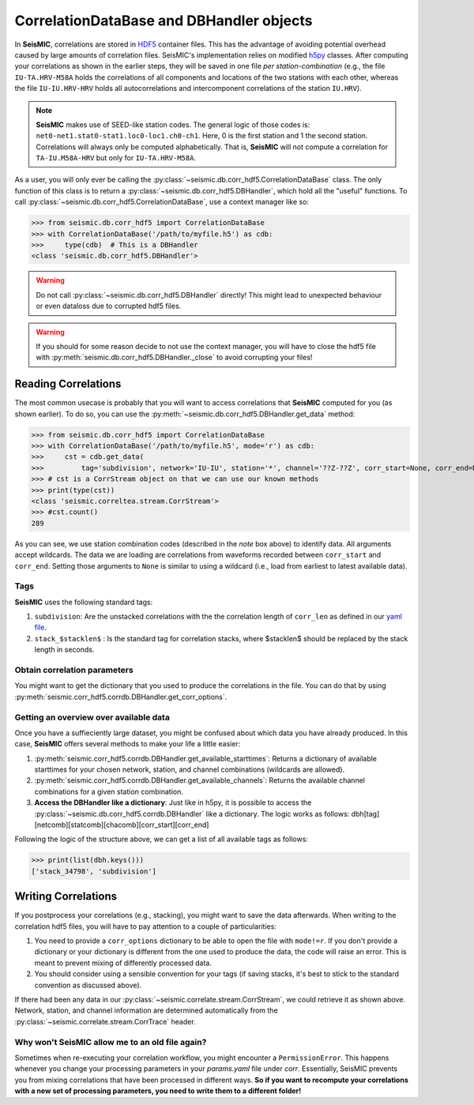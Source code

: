 .. mermaid::

    %%{init: { 'logLevel': 'debug', 'theme': 'base' } }%%
    graph LR
        waveform[Get Data] --> correlate(Correlation)
        correlate -->|save| corrdb[(CorrDB/hdf5)]
        corrdb:::active --> monitor
        monitor[Measure dv] -->|save| dv{{DV}}
        click waveform "../trace_data.html" "trace_data"
        click correlate "../correlate.html" "correlate"
        click monitor "../monitor.html" "monitor"
        click corrdb "../corrdb.html" "CorrDB"
        click dv "../monitor/dv.html" "DV"
        classDef active fill:#f666, stroke-width:4px, stroke:#f06;

CorrelationDataBase and DBHandler objects
-----------------------------------------

In **SeisMIC**, correlations are stored in `HDF5 <https://www.hdfgroup.org/downloads/hdf5/>`_ container files.
This has the advantage of avoiding potential overhead caused by large amounts of correlation files.
SeisMIC's implementation relies on modified `h5py <https://www.h5py.org/>`_ classes. After computing your
correlations as shown in the earlier steps, they will be saved in one file *per station-combination*
(e.g., the file ``IU-TA.HRV-M58A`` holds the correlations of all components and locations of the two stations
with each other, whereas the file ``IU-IU.HRV-HRV`` holds all autocorrelations and intercomponent correlations
of the station ``IU.HRV``).

.. note::
    **SeisMIC** makes use of SEED-like station codes. The general logic of those codes is:
    ``net0-net1.stat0-stat1.loc0-loc1.ch0-ch1``. Here, 0 is the first station and 1 the second station.
    Correlations will always only be computed alphabetically. That is, **SeisMIC** will not compute a
    correlation for ``TA-IU.M58A-HRV`` but only for ``IU-TA.HRV-M58A``.

As a user, you will only ever be calling the :py:class:`~seismic.db.corr_hdf5.CorrelationDataBase` class.
The only function of this class is to return a :py:class:`~seismic.db.corr_hdf5.DBHandler`, which hold all the
"useful" functions. To call :py:class:`~seismic.db.corr_hdf5.CorrelationDataBase`, use a context manager like so:

>>> from seismic.db.corr_hdf5 import CorrelationDataBase
>>> with CorrelationDataBase('/path/to/myfile.h5') as cdb:
>>>     type(cdb)  # This is a DBHandler
<class 'seismic.db.corr_hdf5.DBHandler'>

.. warning::

    Do not call :py:class:`~seismic.db.corr_hdf5.DBHandler` directly! This might lead to unexpected behaviour or
    even dataloss due to corrupted hdf5 files.

.. warning::

    If you should for some reason decide to not use the context manager, you will have to close the hdf5 file
    with :py:meth:`seismic.db.corr_hdf5.DBHandler._close` to avoid corrupting your files!

Reading Correlations
++++++++++++++++++++

The most common usecase is probably that you will want to access correlations that **SeisMIC** computed
for you (as shown earlier). To do so, you can use the :py:meth:`~seismic.db.corr_hdf5.DBHandler.get_data`
method:

>>> from seismic.db.corr_hdf5 import CorrelationDataBase
>>> with CorrelationDataBase('/path/to/myfile.h5', mode='r') as cdb:
>>>     cst = cdb.get_data(
>>>         tag='subdivision', network='IU-IU', station='*', channel='??Z-??Z', corr_start=None, corr_end=None)
>>> # cst is a CorrStream object on that we can use our known methods
>>> print(type(cst))
<class 'seismic.correltea.stream.CorrStream'>
>>> #cst.count()
289

As you can see, we use station combination codes (described in the *note* box above) to identify data. All arguments accept wildcards.
The data we are loading are correlations from waveforms recorded between ``corr_start`` and ``corr_end``. Setting those arguments to ``None``
is similar to using a wildcard (i.e., load from earliest to latest available data).

Tags
####

**SeisMIC** uses the following standard tags:

1. ``subdivision``: Are the unstacked correlations with the the correlation length of ``corr_len`` as defined in our `yaml file <../correlate/get_started.html#setting-the-parameters>`_.
2. ``stack_$stacklen$`` : Is the standard tag for correlation stacks, where $stacklen$ should be replaced by the stack length in seconds.


Obtain correlation parameters
#############################

You might want to get the dictionary that you used to produce the correlations in the file. You can do that by using
:py:meth:`seismic.corr_hdf5.corrdb.DBHandler.get_corr_options`.

Getting an overview over available data
#######################################

Once you have a suffieciently large dataset, you might be confused about which data you have already produced.
In this case, **SeisMIC** offers several methods to make your life a little easier:

1. :py:meth:`seismic.corr_hdf5.corrdb.DBHandler.get_available_starttimes`: Returns a dictionary
   of available starttimes for your chosen network, station, and channel combinations (wildcards are allowed).
2. :py:meth:`seismic.corr_hdf5.corrdb.DBHandler.get_available_channels`:
   Returns the available channel combinations for a given station combination.
3. **Access the DBHandler like a dictionary**: Just like in h5py, it is possible to access the :py:class:`~seismic.db.corr_hdf5.corrdb.DBHandler` like a dictionary. The logic works as follows:
   dbh[tag][netcomb][statcomb][chacomb][corr_start][corr_end]

Following the logic of the structure above, we can get a list of all available tags as follows:

>>> print(list(dbh.keys()))
['stack_34798', 'subdivision']

Writing Correlations
++++++++++++++++++++

If you postprocess your correlations (e.g., stacking), you might want to save the data afterwards.
When writing to the correlation hdf5 files,
you will have to pay attention to a couple of particularities:

1. You need to provide a ``corr_options`` dictionary to be able to open the file with ``mode!=r``.
   If you don't provide a dictionary or your dictionary is different from the one used to produce the data, the code will raise an error.
   This is meant to prevent mixing of differently processed data.
2. You should consider using a sensible convention for your tags (if saving stacks, it's best to stick to the standard convention as discussed above).

.. code-block:: python
    :linenos:

    import yaml

    from seismic.db.corr_hdf5 import CorrelationDataBase
    from seismic.correlate.stream import CorrStream

    # For this example, we are just gonna create an empty CorrStream
    # Of course, this will not really add any data to the file
    cst = CorrStream()

    # Get your correlation dictionary
    with open('/path/to/my/params.yaml') as file:
        co = yaml.load(file, Loader=yaml.FullLoader)
    with CorrelationDataBase('/path/to/myfile.h5', mode='w', corr_options=co) as cdb:
        cdb.add_correlation(cst, tag='my_sensible_tag')

If there had been any data in our :py:class:`~seismic.correlate.stream.CorrStream`, we could retrieve it as shown above.
Network, station, and channel information are determined automatically from the :py:class:`~seismic.correlate.stream.CorrTrace` header.

Why won't SeisMIC allow me to an old file again?
################################################

Sometimes when re-executing your correlation workflow, you might encounter a ``PermissionError``. This happens whenever you change your processing
parameters in your *params.yaml* file under *corr*. Essentially, SeisMIC prevents you from mixing correlations that have been processed in different
ways. **So if you want to recompute your correlations with a new set of processing parameters, you need to write them to a different folder!**
    
    